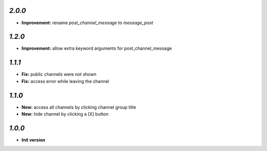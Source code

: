 `2.0.0`
-------

- **Improvement:** rename `post_channel_message` to  `message_post`

`1.2.0`
-------

- **Improvement:** allow extra keyword arguments for post_channel_message

`1.1.1`
-------

- **Fix:** public channels were not shown
- **Fix:** access error while leaving the channel

`1.1.0`
-------

- **New:** access all channels by clicking channel group title
- **New:** hide channel by clicking a [X] button

`1.0.0`
-------

- **Init version**
